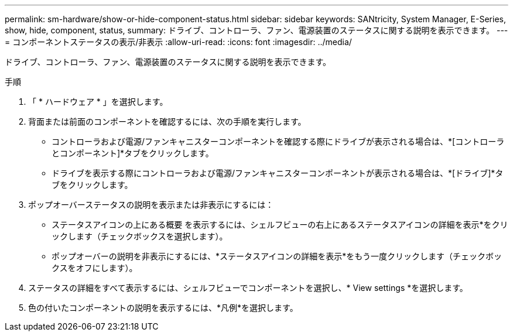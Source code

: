---
permalink: sm-hardware/show-or-hide-component-status.html 
sidebar: sidebar 
keywords: SANtricity, System Manager, E-Series, show, hide, component, status, 
summary: ドライブ、コントローラ、ファン、電源装置のステータスに関する説明を表示できます。 
---
= コンポーネントステータスの表示/非表示
:allow-uri-read: 
:icons: font
:imagesdir: ../media/


[role="lead"]
ドライブ、コントローラ、ファン、電源装置のステータスに関する説明を表示できます。

.手順
. 「 * ハードウェア * 」を選択します。
. 背面または前面のコンポーネントを確認するには、次の手順を実行します。
+
** コントローラおよび電源/ファンキャニスターコンポーネントを確認する際にドライブが表示される場合は、*[コントローラとコンポーネント]*タブをクリックします。
** ドライブを表示する際にコントローラおよび電源/ファンキャニスターコンポーネントが表示される場合は、*[ドライブ]*タブをクリックします。


. ポップオーバーステータスの説明を表示または非表示にするには：
+
** ステータスアイコンの上にある概要 を表示するには、シェルフビューの右上にあるステータスアイコンの詳細を表示*をクリックします（チェックボックスを選択します）。
** ポップオーバーの説明を非表示にするには、*ステータスアイコンの詳細を表示*をもう一度クリックします（チェックボックスをオフにします）。


. ステータスの詳細をすべて表示するには、シェルフビューでコンポーネントを選択し、* View settings *を選択します。
. 色の付いたコンポーネントの説明を表示するには、*凡例*を選択します。

